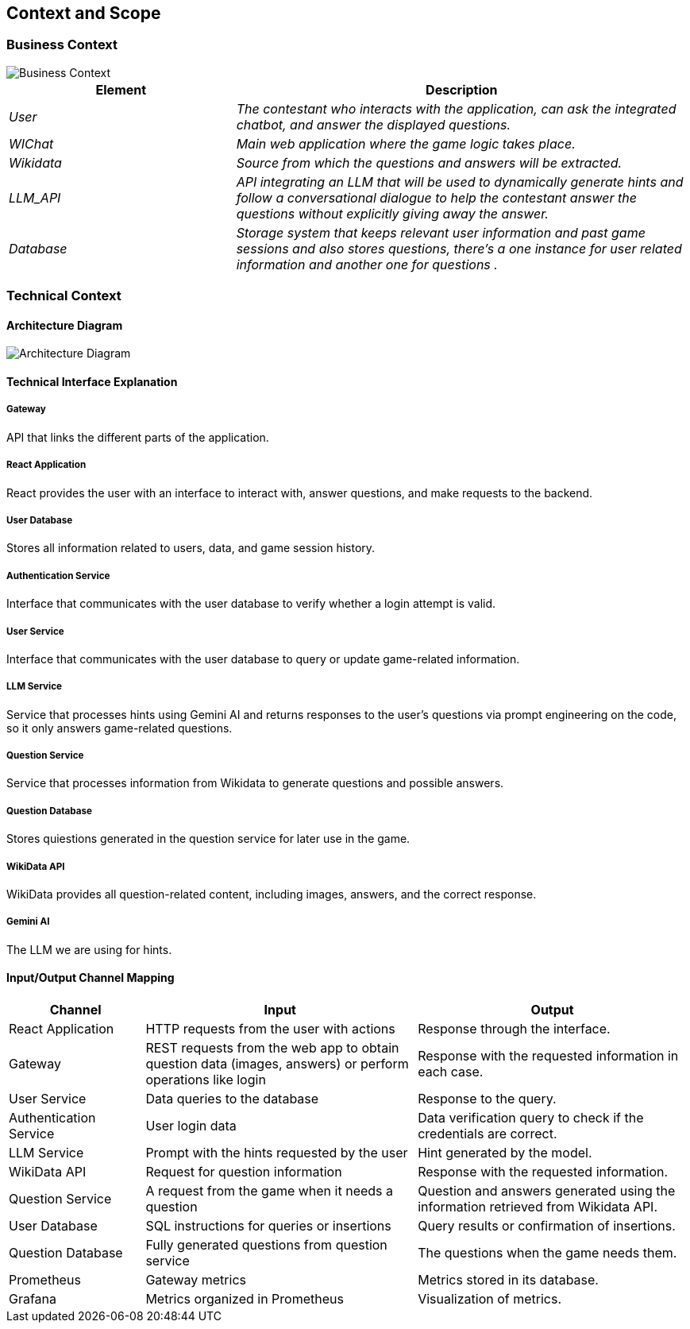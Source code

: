 ifndef::imagesdir[:imagesdir: ../images]

[[section-context-and-scope]]
== Context and Scope

=== Business Context

image::model.png[Business Context]  

[options="header",cols="1,2"]
|===
| Element | Description  
| _User_ | _The contestant who interacts with the application, can ask the integrated chatbot, and answer the displayed questions._  

| _WIChat_ | _Main web application where the game logic takes place._  

| _Wikidata_ | _Source from which the questions and answers will be extracted._  

| _LLM_API_ | _API integrating an LLM that will be used to dynamically generate hints and follow a conversational dialogue to help the contestant answer the questions without explicitly giving away the answer._  

| _Database_ | _Storage system that keeps relevant user information and past game sessions and also stores questions, there's a one instance for user related information and another one for questions ._  
|===


=== Technical Context  


==== Architecture Diagram

image::architecture-diagram.png[Architecture Diagram]  

==== **Technical Interface Explanation**

===== **Gateway**  
API that links the different parts of the application.  

===== **React Application**  
React provides the user with an interface to interact with, answer questions, and make requests to the backend.  

===== **User Database**  
Stores all information related to users, data, and game session history.  

===== **Authentication Service**  
Interface that communicates with the user database to verify whether a login attempt is valid.  

===== **User Service**  
Interface that communicates with the user database to query or update game-related information.  

===== **LLM Service**  
Service that processes hints using Gemini AI and returns responses to the user's questions via prompt engineering
on the code, so it only answers game-related questions.  

===== **Question Service**  
Service that processes information from Wikidata to generate questions and possible answers. 

===== **Question Database**  
Stores quiestions generated in the question service for later use in the game. 

===== **WikiData API**  
WikiData provides all question-related content, including images, answers, and the correct response.  

===== **Gemini AI**  
The LLM we are using for hints.  

==== Input/Output Channel Mapping  

[options="header",cols="1,2,2"]
|===
| Channel | Input | Output  
| React Application | HTTP requests from the user with actions | Response through the interface.  
| Gateway | REST requests from the web app to obtain question data (images, answers) or perform operations like login | Response with the requested information in each case.  
| User Service | Data queries to the database | Response to the query.  
| Authentication Service | User login data | Data verification query to check if the credentials are correct.  
| LLM Service | Prompt with the hints requested by the user | Hint generated by the model.  
| WikiData API | Request for question information | Response with the requested information.
| Question Service | A request from the game when it needs a question | Question and answers generated using the information retrieved from Wikidata API.  
| User Database | SQL instructions for queries or insertions | Query results or confirmation of insertions.  
| Question Database | Fully generated questions from question service | The questions when the game needs them.
| Prometheus | Gateway metrics | Metrics stored in its database.  
| Grafana | Metrics organized in Prometheus | Visualization of metrics.  
|===
